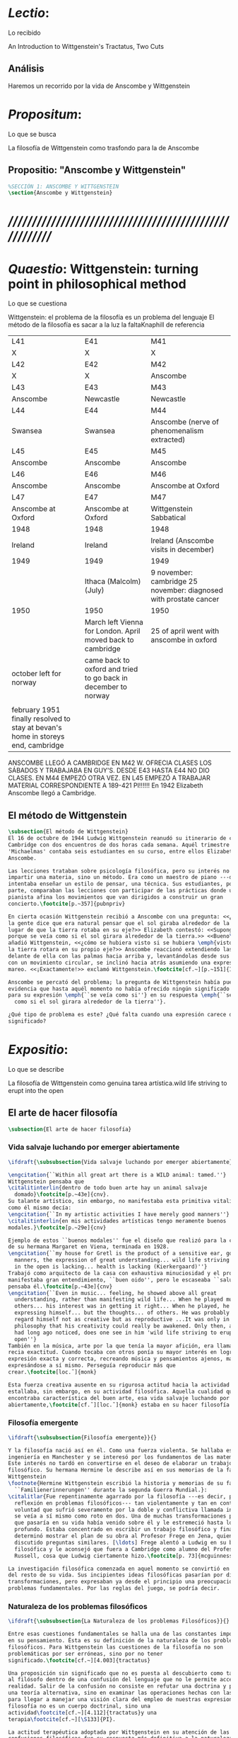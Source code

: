 #+PROPERTY: header-args:latex :tangle ../../tex/ch3/3_1.tex
# ------------------------------------------------------------------------------------

* /Lectio/: 
:DEFINITION:
Lo recibido
:END:
:BIBLIO:
An Introduction to Wittgenstein's Tractatus, Two Cuts
:END:
** Análisis
Haremos un recorrido por la vida de Anscombe y Wittgenstein

* /Propositum/:  
:DEFINITION:
Lo que se busca
:END:
:DESCRIPTION: 
La filosofía de Wittgenstein como trasfondo para la de Anscombe
:END:

** Propositio: "Anscombe y Wittgenstein"

#+BEGIN_SRC latex
%SECCIÓN 1: ANSCOMBE Y WITTGENSTEIN
\section{Anscombe y Wittgenstein}
#+END_SRC

* /////////////////////////////////////////////////////////
* /Quaestio/: Wittgenstein: turning point in philosophical method
:DEFINITION:
Lo que se cuestiona
:END:
:STATEMENT:
Wittgenstein: el problema de la filosofía es un problema del lenguaje
El método de la filosofía es sacar a la luz la faltaKnaphill de referencia
:END:
:Lent41-1951:
| L41                                                                              | E41                                                            | M41                                                               |
| X                                                                                | X                                                              | X                                                                 |
| L42                                                                              | E42                                                            | M42                                                               |
| X                                                                                | X                                                              | Anscombe                                                          |
| L43                                                                              | E43                                                            | M43                                                               |
| Anscombe                                                                         | Newcastle                                                      | Newcastle                                                         |
| L44                                                                              | E44                                                            | M44                                                               |
| Swansea                                                                          | Swansea                                                        | Anscombe (nerve of phenomenalism extracted)                       |
| L45                                                                              | E45                                                            | M45                                                               |
| Anscombe                                                                         | Anscombe                                                       | Anscombe                                                          |
| L46                                                                              | E46                                                            | M46                                                               |
| Anscombe                                                                         | Anscombe                                                       | Anscombe at Oxford                                                |
| L47                                                                              | E47                                                            | M47                                                               |
| Anscombe at Oxford                                                               | Anscombe at Oxford                                             | Wittgenstein Sabbatical                                           |
| 1948                                                                             | 1948                                                           | 1948                                                              |
| Ireland                                                                          | Ireland                                                        | Ireland (Anscombe visits in december)                             |
| 1949                                                                             | 1949                                                           | 1949                                                              |
|                                                                                  | Ithaca (Malcolm) (July)                                        | 9 november: cambridge 25 november: diagnosed with prostate cancer |
| 1950                                                                             | 1950                                                           | 1950                                                              |
|                                                                                  | March left Vienna for London. April moved back to cambridge    | 25 of april went with anscombe in oxford                          |
| october left for norway                                                          | came back to oxford and tried to go back in december to norway |                                                                   |
|                                                                                  |                                                                |                                                                   |
| february 1951 finally resolved to stay at bevan's home in storeys end, cambridge |                                                                |                                                                   |

ANSCOMBE LLEGÓ A CAMBRIDGE EN M42 W. OFRECIA CLASES LOS SÁBADOS Y TRABAJABA EN
GUY'S. DESDE E43 HASTA E44 NO DIO CLASES. EN M44 EMPEZÓ OTRA VEZ. EN L45 EMPEZÓ
A TRABAJAR MATERIAL CORRESPONDIENTE A 189-421 PI!!!!!!
En 1942 Elizabeth Anscombe llegó a Cambridge.

:END:

** El método de Wittgenstein
 #+BEGIN_SRC latex 
   \subsection{El método de Wittgenstein}
   El 16 de octubre de 1944 Ludwig Wittgenstein reanudó su itinerario de clases en
   Cambridge con dos encuentros de dos horas cada semana. Aquél trimestre
   'Michaelmas' contaba seis estudiantes en su curso, entre ellos Elizabeth
   Anscombe. 

   Las lecciones trataban sobre psicología filosófica, pero su interés no era
   impartir una materia, sino un método. Era como un maestro de piano ---decía---
   intentaba enseñar un estilo de pensar, una técnica. Sus estudiantes, por su
   parte, comparaban las lecciones con participar de las prácticas donde un buen
   pianista afina los movimientos que van dirigidos a construir un gran
   concierto.\footcite[p.~357]{pubnpriv}

   En cierta ocasión Wittgenstein recibió a Anscombe con una pregunta: <<¿Por qué
   la gente dice que era natural pensar que el sol giraba alrededor de la tierra en
   lugar de que la tierra rotaba en su eje?>> Elizabeth contestó: <<Supongo que
   porque se veía como si el sol girara alrededor de la tierra.>> <<Bueno\ldots>>,
   añadió Wittgenstein, <<¿cómo se hubiera visto si se hubiera \emph{visto} como si
   la tierra rotara en su propio eje?>> Anscombe reaccionó extendiendo las manos
   delante de ella con las palmas hacia arriba y, levantándolas desde sus rodillas
   con un movimiento circular, se inclinó hacia atrás asumiendo una expresión de
   mareo. <<¡Exactamente!>> exclamó Wittgenstein.\footcite[cf.~][p.~151]{IWT}

   Anscombe se percató del problema; la pregunta de Wittgenstein había puesto en
   evidencia que hasta aquél momento no había ofrecido ningún significado relevante
   para su expresión \emph{``se veía como si''} en su respuesta \emph{``se veía
     como si el sol girara alrededor de la tierra''}.

   ¿Qué tipo de problema es este? ¿Qué falta cuando una expresión carece de
   significado?
 #+END_SRC

* /Expositio/: 
:DEFINITION:
Lo que se describe
:END:
:STATEMENT:
La filosofía de Wittgenstein como genuina tarea artística.wild life striving to erupt
into the open
:END:

** El arte de hacer filosofía
 #+BEGIN_SRC latex 
   \subsection{El arte de hacer filosofía}
#+END_SRC

*** Vida salvaje luchando por emerger abiertamente
 #+BEGIN_SRC latex
   \ifdraft{\subsubsection{Vida salvaje luchando por emerger abiertamente}}{}

   \engcitation{``Within all great art there is a WILD animal: tamed.''}
   Wittgenstein pensaba que
   \citalitinterlin{dentro de todo buen arte hay un animal salvaje
     domado}\footcite[p.~43e]{cnv}. 
   Su talante artístico, sin embargo, no manifestaba esta primitiva vitalidad; o
   como él mismo decía:
   \engcitation{``In my artistic activities I have merely good manners''}
   \citalitinterlin{en mis actividades artísticas tengo meramente buenos
   modales.}\footcite[p.~29e]{cnv}

   Ejemplo de estos ``buenos modales'' fue el diseño que realizó para la casa
   de su hermana Margaret en Viena, terminada en 1928.
   \engcitation{``my house for Gretl is the product of a sensitive ear, good
     manners, the expression of great understanding... wild life striving to erupt
     in the open is lacking... health is lacking (Kierkergaard)''}
   Trabajó como arquitecto de la casa con exhaustiva minuciosidad y el producto
   manifestaba gran entendimiento, ``buen oido'', pero le escaseaba ``salud'',
   pensaba él.\footcite[p.~43e]{cnv}
   \engcitation{``Even in music... feeling, he showed above all great
     understanding, rather than manifesting wild life... When he played music with
     others... his interest was in getting it right... When he played, he was not
     expressing himself... but the thoughts... of others. He was probably right to
     regard himself not as creative but as reproductive ...It was only in
     philosophy that his creativity could really be awakened. Only then, as Russell
     had long ago noticed, does one see in him 'wild life striving to erupt in the
     open''}
   También en la música, arte por la que tenía la mayor afición, era llamativa su
   recia exactitud. Cuando tocaba con otros ponía su mayor interés en lograr una
   expresión exacta y correcta, recreando música y pensamientos ajenos, más que
   expresándose a sí mismo. Perseguía reproducir más que
   crear.\footcite[loc.˜]{monk}

   Esta fuerza creativa ausente en su rigurosa actitud hacia la actividad artística
   estallaba, sin embargo, en su actividad filosófica. Aquella cualidad que él
   encontraba característica del buen arte, esa vida salvaje luchando por emerger
   abiertamente,\footcite[cf.˜][loc.˜]{monk} estaba en su hacer filosofía.
  #+END_SRC

*** Filosofía emergente
  #+BEGIN_SRC latex 
    \ifdraft{\subsubsection{Filosofía emergente}}{}

    Y la filosofía nació así en él. Como una fuerza violenta. Se hallaba estudiando
    ingeniería en Manchester y se interesó por los fundamentos de las matemáticas.
    Este interés no tardó en convertirse en el deseo de elaborar un trabajo
    filosófico. Su hermana Hermine le describe así en sus memorias de la familia
    Wittgenstein
    \footnote{Hermine Wittgenstein escribió la historia y memorias de su familia
      ``Familienerinnerungen'' durante la segunda Guerra Mundial.}:
    \citalitlar{Fue repentinamente agarrado por la filosofía ---es decir, por la
      reflexión en problemas filosóficos--- tan violentamente y tan en contra de su
      voluntad que sufrió severamente por la doble y conflictiva llamada interior y
      se veía a sí mismo como roto en dos. Una de muchas transformaciones por las
      que pasaría en su vida había venido sobre él y le estremeció hasta lo más
      profundo. Estaba concentrado en escribir un trabajo filosófico y finalmente
      determinó mostrar el plan de su obra al Profesor Frege en Jena, quien había
      discutido preguntas similares. [\ldots] Frege alentó a Ludwig en su búsqueda
      filosófica y le aconsejó que fuera a Cambridge como alumno del Profesor
      Russell, cosa que Ludwig ciertamente hizo.\footcite[p. 73]{mcguinness}}

    La investigación filosófica comenzada en aquel momento se convirtió en la tarea
    del resto de su vida. Sus incipientes ideas filosóficas pasarían por diversas
    transformaciones, pero expresaban ya desde el principio una preocupación por los
    problemas fundamentales. Por las reglas del juego, se podría decir.
#+END_SRC

*** Naturaleza de los problemas filosóficos
#+BEGIN_SRC latex
  \ifdraft{\subsubsection{La Naturaleza de los problemas Filosóficos}}{}

  Entre esas cuestiones fundamentales se halla una de las constantes importantes
  en su pensamiento. Ésta es su definición de la naturaleza de los problemas
  filosóficos. Para Wittgenstein las cuestiones de la filosofía no son
  problemáticas por ser erróneas, sino por no tener
  significado.\footcite[cf.~][4.003]{tractatus}

  Una proposición sin significado que no es puesta al descubierto como tal atrapa
  al filósofo dentro de una confusión del lenguaje que no le permite acceder a la
  realidad. Salir de la confusión no consiste en refutar una doctrina y plantear
  una teoría alternativa, sino en examinar las operaciones hechas con las palabras
  para llegar a manejar una visión clara del empleo de nuestras expresiones. La
  filosofía no es un cuerpo doctrinal, sino una
  actividad\footcite[cf.~][4.112]{tractatus}y una
  terapia\footcite[cf.~][\S133]{PI}.

  La actitud terapéutica adoptada por Wittgenstein en su atención de las
  confusiones filosóficas fue su respuesta más definitiva a la naturaleza de estos
  problemas. Para ello halló los más eficaces remedios en sus investigaciones
  sobre el significado y el sentido del lenguaje.

  Ordinariamente tomamos parte en esta actividad humana que es el lenguaje.
  Jugamos el juego del lenguaje. ---¿Jugarlo es entenderlo?--- A la vista de
  Wittgenstein saltaban extraños problemas sobre las reglas de este juego;
  entonces no podía evitar escudriñarlas al
  detalle.\footcite[cf.~][loc.7099]{monk} En este análisis del lenguaje está la
  raíz de sus ideas sobre el sentido, el significado y la verdad.

  Durante su vida sostuvo dos grandes descripciones del significado. Originalmente
  describió el lenguaje como una imagen que representa el posible estado de las
  cosas en el mundo. En una segunda etapa se distanció de esta analogía para
  describir al lenguaje como una herramienta cuyo significado consiste en la suma
  de las múltiples semejanzas familiares que aparecen en los distintos usos para
  los cuales el lenguaje es empleado en la actividad humana. Dentro de la primera
  descripción una expresión sin significado es una cuyos elementos no componen una
  representación del posible estado de las cosas. Dentro de la segunda descripción
  una expresión sin significado resulta del empleo de una expresión propia de un
  ``juego del lenguaje'' fuera de su contexto.
#+END_SRC

*** Dos cortes en la filosofía
#+BEGIN_SRC latex
  \ifdraft{\subsubsection{Dos Cortes en la Filosofía}}{}

  Estas dos etapas del pensamiento de Wittgenstein son representadas por dos
  importantes tratados. El \emph{'Tractatus Logico\=/Philosophicus'}, publicado en
  1921, recoge sus esfuerzos por elaborar un gran tratado filosófico comenzados en
  1911 y culminados durante la Primera Guerra Mundial. El segundo,
  \emph{'Philosophische Untersuchungen'}, o \emph{'Investigaciones Filosóficas'},
  traducido por Anscombe y publicado posthumamente en 1953, fue elaborado a partir
  de múltiples manuscritos desarrollados por Wittgenstein desde su regreso a
  Cambridge en 1929 hasta su muerte en 1951. Ambas obras generaron un 'corte' en
  la historia de la filosofía, es decir, cambiaron el modo de hacer filosofía
  desde entonces.\footcite[cf.~][p.~181]{twocuts}

  Anscombe ofrece un análisis estos cambios de época generados por la influencia
  de Wittgenstein. Describe el esfuerzo de comprender cada libro tras su
  publicación, tarea complicada en ambos casos por la dificultad intrínseca de los
  tratados, ofuscada a su vez por los prejuicios filosóficos proyectados a cada
  obra por sus lectores. La presunción, por ejemplo, de que las
  \emph{'Investigaciones Filosóficas'} presenta una teoría del lenguaje ---quizás
  sobre cómo los sonidos se tornan en discursos significativos--- nos dejaría
  situados lejos de las preguntas que genuinamente ocupan a
  Wittgenstein.\footcite[cf.~][p.~183]{twocuts} Por otra parte la comprensión
  adecuada de su pensamiento y método trae consigo cierto efecto curativo.

  Para Anscombe Wittgenstein ataca el tipo de cosas que nos impiden llegar a
  concepciones verdaderas. La inclinación de los filósofos a manufacturar
  explicaciones o conexiones necesarias es una de esas cosas.


  Decir que necesariamente el triangulo es la figura rectilinea plana con el menor
  número de lados, por ejemplo, es un tipo de concepción de necesidad
  especializada e inocua; decir que necesariamente la continuidad espacio-temporal
  es el criterio de la identidad del cuerpo humano viviente y de la persona humana
  es un tipo de concepción de necesidad engañosa.

  la identidad del cuerpo humano viviente tiene que tener su criterio en
  'continuidad espacio-temporal', es decir 'continuidad espacio-temporal' de una
  forma humana en el flujo de la materia.

  la identidad tiene criterio o estándar por el cuál se juzga la identidad (Frege
  introduce el termino y Wittgenstein lo enfatiza) decir que el criterio es
  necesario es el error. Necesariamente el criterio tiene que ser o el criterio
  tiene que ser una verdad necesaria

  si e cuerpo humano tiene identidad, necesariamiente tiene continuidad
  espacio-temporal.

  es posible lo contrario? es posible el contraejemplo? decir un cuerpo humano con
  identidad sin continuidad espacio temporal o un cuerpo humano sin identidad con
  continuidad espacio temporal

  identidad es la relación de algo consigo mismo

  dos cuerpos humanos pueden tener la misma continuidad espacio temporal


  De hecho, ésta busqueda tiene las cosas al revés: en esta vida, la identidad es
  nuestro criterio para la continuidad espacio temporal relevante y no vice versa.

  Insistir en que deben haber necesidades de tipo absolutamente a priori que
  justifiquen nuestras aseveraciones no nos acerca a ver acertadamente la
  realidad.

  pero otros conceptos de necesidad son engañosos. Las discusiones sobre la
  identidad personal ilustran este concepto engañoso.

  Algunos piensan que la identidad de una persona humana es la identidad de un
  cuerpo humano viviente, y la identidad del cuerpo humano viviente tiene que
  tener su criterio en una `continuidad espacio-temporal'. Esto es
  insatisfactorio.

  Cómo puede éste o cualquier otro criterio sugerido cumplir la exigencia de que
  no sea logicamente posible que dos personas tales ambas satisfagan el criterio?

  De hecho, ésta busqueda tiene las cosas al revés: en esta vida, la identidad es
  nuestro criterio para la continuidad espacio temporal relevante y no vice versa.

  Es logicamente posible que dos personas distintas cumplan con cualquier tipo de
  criterio que podamos proponer. ¿Y qué pasa? ¿Por qué queremos algo para lo cual
  no pueda haber un contraejemplo?, y no simplemente algo para lo que no, o no
  normalmente, haya todavía ningún contraejemplo? En un mundo diferente, las cosas
  pueden ser diferentes. ¿Y qué pasa?

  Las necesidades dan cierta paz mental, pero el deseo de encontrar

  A juicio de Anscombe estudiando a Wittgenstein se puede encontrar una cura para
  la inclinación de los filósofos de manufacturar explicaciones o conexiones
  necesarias para justificar sus aseveraciónes.

  La descripción detallada de la distribución de parches de colores en un canvas
  no nos revela la imagen que está sobre él, aunque si dices: `pero está ahí
  \emph{también} la imagen. \emph{¿En qué consiste ésta?} Tiene que haber algo
  además de pintura en un canvas' ---te estás embarcando en una búsqueda ilusoria.
  El vasto número de cosas que conocemos y hacemos y con las que nos involucramos
  son como la imagen en el canvas. Los hechos acerca de nuestro conocer, nuestro
  hacer y nuestras preocupaciones son enormemente interesantes; pero necesidades
  de un tipo de absoluto a priori no pueden ser encontradas para justificar
  nuestras aseveraciones.

  Las cosas que Wittgenstein ataca ---éstas son impedimentos para una verdadera
  concepción o verdaderas concepciones. Es un impedimento para ver a la imagen, si
  estás golpeado por la convicción de que debes una de dos extraer la imagen desde
  la descripción del color de cada parche de pintura en una fina cuadrícula
  extendida sobre esta o que debes tener una teoría de lo que la imagen es aparte
  de lo que esa descripción describe.

  Si tu renuncias a ambas inclinaciones podrás llegar a ver a la pintura y en
  haciéndolo puedes encontrarte lleno de asombro.

  O, como Wittgenstein una vez lo dijera, puedes encontrarte a tí mismo 'caminando
  en una montaña de maravillas'


  % Para Ludwig Wittgenstein el método general adecuado de discutir los problemas
  % filosóficos era mostrar que la persona no ha provisto significado (o
  % referencia) para ciertos signos en sus expresiones.\footcite[cf. p. 151]{IWT}
  % Creía que el camino que lleva a formular estos problemas está frecuentemente
  % trazado por la mala comprensión de la lógica de nuestro lenguaje. Por tanto,
  % el modo de aclarar esta confusión consistía en identificar en el lenguaje el
  % límite de lo que expresa pensamiento; lo que queda al otro lado de esta
  % frontera es simplemente sinsentido. En otras palabras: \citalitinterlin{Lo que
  % \todo{traducción difícil. \emph{``What can be said at all''}} siquiera puede
  % ser dicho puede ser dicho claramente; y de lo que uno no puede hablar, de eso,
  % uno debe guardar silencio}. \footcite[prefacio]{tractatus} Con esta expresión
  % Wittgenstein resumía el significado del libro que recoge su esfuerzo para
  % resolver este problema de la filosofía: el \emph{'Tractatus
  % Logico\=/Philosophicus'}.

  % Elaboración del Tractatus
  % En el 14 empezó la guerra, en el 15 W. escribió a R. con sus intenciones de
  % hacer un tratado. En el 18 lo acabó. En el 19 envió el manuscrito a R. En el
  % 22
  % lo publicó.
#+END_SRC

** El gran tratado de Wittgenstein
#+BEGIN_SRC latex
      \subsection{El gran tratado de Wittgenstein}
      \ifdraft{\subsubsection{De Manchester a Cambridge}}{}

      \pnote{El propósito de recorrer el desarrollo que lleva al Tractatus es ofrecer
        un trasfondo a los puntos que resaltamos más adelante.}

      Los primeros esfuerzos de Wittgenstein por escribir una obra sobre filosofía
      habían comenzado en 1911. En otoño de ese año en lugar de continuar sus estudios
      de ingeniería en Manchester, determinó irse a Cambridge donde Bertrand Russell
      ofrecía sus lecciones.

      Asistió a un término de lecciones con Russell y al finalizar no estaba seguro de
      abandonar la ingeniería por la filosofía, se cuestionaba si verdaderamente tenía
      talento para ella. Consultó a su nuevo profesor al respecto y éste le pidió que
      escribiera algo para ayudarle a hacer un juicio.

      En enero de 1912 Wittgenstein regresó a Cambridge con un manuscrito que
      demostraba auténtica agudeza filosófica. Convencido de su gran capacidad,
      Russell alentó a Ludwig a continuar dedicándose a la filosofía. Este apoyo fue
      crucial para Wittgenstein, hecho puesto de manifiesto por el gran empeño con el
      que trabajó en sus estudios aquel curso. Al finalizar el termino Russell alegaba
      que Ludwig había aprendido todo lo que él podía enseñarle.\footcite[cap. 3 loc
      865]{monk}

      \ifdraft{\subsubsection{A Noruega a Resolver los problemas de la lógica}}{}
      Después de una temporada en Cambridge llena de eventos y desarrollos
      Wittgenstein anunció en septiembre de 1913 sus planes de retirarse para
      dedicarse exclusivamente a trabajar en resolver los problemas fundamentales de
      la lógica. Su idea era irse a Noruega, a algún lugar apartado, ya que pensaba
      que en Cambridge las interrupciones obstaculizarían su trabajo.\footcite[cap. 4
      loc 1844]{monk}

      \ifdraft{\subsubsection{La Gran Guerra}}{} El trabajo en Noruega fue escabroso.
      En el verano de 1914 interrumpió su tarea para tomar un receso en
      Viena.\footcite[cap. 5 loc 2154]{monk} Había planificado regresar a Noruega
      después del verano, sin embargo la tensión entre las potencias europeas,
      agravada desde el atentado de Sarajevo a finales de junio de aquel año, detonó
      en el estallido de la Gran Guerra. El 7 de agosto de 1914 Wittgenstein se
      enlistaba como voluntario al servicio militar. Sería en las trincheras donde
      culminaría su gran tratado filosófico.

      El 22 de octubre de 1915 Wittgenstein escribió a Russell desde el taller de
      artillería en Sokal, al norte de Lemberg, con lo que sería una primera versión
      de su libro.\footcite[cf. p.84]{cambridgeletters} Cuatro años más tarde, el 13
      de marzo, escribía a Russell desde Cassino donde se hallaba como prisionero de
      guerra en un campamento italiano\footcite[cf. p.268]{mcguinness}: 
      \citalitlar{He escrito un libro llamado ``Logisch-Philosophische Abhandlung''
        que contiene todo mi trabajo de los últimos seis años. Creo que finalmente
        he resuelto todos nuestros problemas. Esto puede sonar arrogante, pero no
        puedo evitar creerlo. Terminé el libro en agosto de 1918 y dos meses más
        tarde fui hecho 'Prigioniere'.\footcite[p.89]{cambridgeletters}}

        \ifdraft{\subsubsection{Aire de Misticismo}}{}
        En junio de aquel año logró enviar el manuscrito del libro a Russell por medio
        de John Maynard Keynes quien intervino con las autoridades italianas para
        permitir el envío seguro del texto\footcite[p.90 y 91]{cambridgeletters}. El 26
        de agosto de 1919 fue oficialmente liberado de sus funciones
        militares\footcite[p.277]{mcguinness} y en diciembre finalmente pudo encontrarse
        con Russell en la Haya. De aquel encuentro Russell escribe:
        \citalitlar{Había sentido un sabor a misticismo en su libro, pero me quedé
            asombrado cuando vi que se ha convertido en un completo místico. Lee a gente
            como Kierkergaard y Angelus Silesius, y ha contemplado seriamente el
            convertirse en un monje. Todo comenzó con ``Las variedades de la experiencia
            religiosa'' de William James y creció durante el invierno que pasó solo en
            Noruega antes de la guerra cuando casi se había vuelto loco. Luego, durante
            la guerra, algo curioso ocurrió. Estuvo de servicio en el pueblo de Tarnov
            en Galicia, y se encontró con una librería que parecía contener solamente
            postales. Sin embargo, entró y encontró que tenían un sólo libro: Los
            Evangelios abreviados de Tolstoy. Compró el libro simplemente porque no
            había otro. Lo leyó y releyó y desde entonces lo llevaba siempre consigo,
            estando bajo fuego y en todo momento. Aunque en su conjunto le gusta menos
            Tolstoy que Dostoeweski. Ha penetrado profundamente en místicos modos de
            pensar y sentir, aunque pienso que lo que le gusta del misticismo es su
            poder para hacerle dejar de pensar. No creo que realmente se haga monje, es
            una idea, no una intención. Su intención es ser profesor. Repartió todo su
            dinero entre sus hermanos y hermanas, pues encuentra que las posesiones
            terrenales son una carga. \footcite[p. 112]{cambridgeletters}}

        \ifdraft{\subsubsection{En busca de una experiencia religiosa}}{}
        Cuando Wittgenstein se enlistó en el ejercito para la guerra en 1914 tenía
        motivaciones más complejas que la defensa de su patria.\footcite[loc2276]{monk}
        Sentía que, de algún modo, la experiencia de encarar la muerte le haría mejor
        persona. Había leído sobre el valor espiritual de confrontarse con la muerte en
        ``Las variedades de la experiencia religiosa'':
        \citalitlar{No importa cuales sean las fragilidades de un hombre, si estuviera
            dispuesto a encarar la muerte, y más aún si la padece heroicamente, en el
            servicio que éste haya escogido, este hecho le consagra para
            siempre.\footcite[loc 2295]{monk}}

        Wittgenstein esperaba esta experiencia religiosa de la guerra.
        \citalitinterlin{Quizás}, escribía en su diario, \citalitinterlin{La cercanía de
            la muerte traerá luz a la vida. Dios me ilumine.}\footcite[loc2295]{monk}
        La guerra había coincidido con esta época en la que el deseo de convertirse en
        una persona diferente era más fuerte aún que su deseo de resolver los problemas
        fundamentales de la lógica.\footcite[loc2305]{monk}

        \ifdraft{\subsubsection{La Principal Contienda}}{}
        Esta transformación sorprendió a Russell en aquel encuentro en la Haya, pero
        además fue motivo de confusión en la tarea de entender el Tractatus. Cuando
        Russell recibió el manuscrito en agosto escribió a Wittgenstein cuestionando
        algunos puntos difíciles del texto. En su carta observaba: 
        \citalitlar{Estoy convencido de que estás en lo correcto en tu principal
            contienda, que las proposiciones lógicas son tautologías, las cuales no son
            verdad en el mismo modo que las proposiciones
            sustanciales.\footcite[p.96]{cambridgeletters}}

        Esta interpretación del texto se ajusta bien a la importancia que había tenido
        esta cuestión en las discusiones entre Russell y Wittgenstein. Así lo expresaba
        Russell en ``Introducción a la Filosofía Matemática'' publicado en mayo de aquel
        año: 
        \citalitlar{
            \todo{The importance of “tautology” for a definition of
            mathematics was pointed out to me by my former pupil Ludwig Wittgenstein,
            who was working on the problem. I do not know whether he has solved it, or
            even whether he is alive or dead.} 
            La importancia de la ``tautología'' para una definición de las
            matemáticas me fue señalada por mi ex-alumno Ludwig Wittgenstein, quien
            estaba trabajando en el problema. No sé si lo ha resuelto, o siquera si está
            vivo o muerto.\footcite[p.205]{introtomathphi}} 

        Sin embargo para el Tractatus la cuestión sobre las proposiciones lógicas como
        tautologías no es ya el tema principal, sino que enfatiza otra cuestión, así
        corrige Wittgenstein en su respuesta a la carta de Russell:
        \citalitlar{Ahora me temo que realmente no has captado mi principal contienda,
            para lo cual todo el asunto de las proposiciones lógicas es sólo corolario.
            El punto principal es la teoría sobre lo que puede ser expresado por
            proposiciones ---es decir, por el lenguaje--- (y, lo que viene a ser lo mismo,
            aquello que puede ser pensado) y lo que no puede ser expresado por medio de
            proposiciones, sino solamente mostrado; lo cual, creo, es el problema
            cardinal de la filosofía\ldots \footcite[p. 98]{cambridgeletters}}

        Esta respuesta de Wittgenstein no solo pone de manifiesto su cambio de enfoque,
        sino que ofrece una clave para introducirse en su obra. 

        %CUARTA CUESTIÓN: LA ``DOCTRINA'' DEL TRACTATUS
        %1. La filosofía como actividad
        %2. El pensamiento como representación
        %3. Los polos de verdad y falsedad de las proposiciones
        %4. La diferencia ente decir y mostrar
        \subsection{Las elucidaciones del Tractatus}
        \todo{Este párrafo resume los cuatro puntos del Tractatus que se desglosarán en
            los próximos párrafos} 
        Desde las proposiciones principales del Tractatus queda claro que el tema
        central del libro es la conexión entre el lenguaje, o el pensamiento, y la
        realidad.  
        \todo{1.Filosofía como actividad}
        En este nexo es donde la actividad filosófica ha de buscar esclarecer el
        pensamiento.
        \todo{2.El pensamiento como representación}
        La tesis básica sobre esta relación consiste en que las proposiciones, o su
        equivalente en la mente, son imágenes de los hechos.
        \todo{3.Las proposiciones como proyecciones con polos de verdad-falsedad}
        La proposición es la misma imagen tanto si es cierta como si es falsa, es decir,
        es la misma imagen sin importar que lo que se corresponde a ésta es el caso que
        es cierto o no. El mundo es la totalidad de los hechos, a saber, de lo
        equivalente en la realidad a las proposiciones verdaderas.
        \todo{4.La distinción entre el decir y el mostrar}
        Sólo las situaciones que pueden ser plasmadas en imágenes pueden ser afirmadas
        en proposiciones. Adicionalmente hay mucho que es inexpresable, lo cual no
        debemos intentar enunciar, sino más bien contemplar sin palabras.\footcite[cf.
        p.19]{IWT}

        \subsubsection{La filosofía como actividad}

        La filosofía es la actividad que tiene como objeto la clarificación lógica
        de los pensamientos.\footcite[4.112 p. 52]{tractatus} El problema de muchas de
        las proposiciones y preguntas que se han escrito acerca de asuntos filosóficos
        no es que sean falsas, sino carentes de significado. Wittgenstein continúa: 
        \citalitlar{4.003~En consecuencia no podemos dar respuesta a preguntas de este
            tipo, sino exponer su falta de sentido. Muchas cuestiones y proposiciones de
            los filósofos resultan del hecho de que no entendemos la lógica de nuestro
            lenguaje. (Son del mismo genero que la pregunta sobre si lo Bueno es más o
            menos idéntico a lo Bello). Y así no hay que sorprenderse ante el hecho de
            que los problemas más profundos realmente no son problemas.\footcite[4.003
            p. 45]{tractatus}} 

        Es así que el precipitado de la reflexión filosófica que el Tractatus recoge no
        pretende componer un cuerpo doctrinal articulado por proposiciones filosóficas,
        sino más bien ofrecer `elucidaciones' que sirven como etapas escalonadas y
        transitorias que al ser superadas conducen a ver el mundo correctamente. Este
        esfuerzo hace de pensamientos opacos e indistintos unos claros y con límites
        bien definidos.\footcite[cf. 4.112 y 6.54]{tractatus} 
        La posibilidad de llegar a una visión clara del mundo es fruto de la posibilidad
        de lograr aclarar la lógica del lenguaje. El lenguaje, a su vez, está compuesto
        de la totalidad de las proposiciones, y éstas, cuando tienen sentido,
        representan el pensamiento.\footcite[cf. 4 y 4.001]{tractatus} 
        Sin embargo, el mismo lenguaje que puede expresar el pensamiento lo disfraza:

        \citalitlar{4.002~El lenguaje disfraza el pensamiento; de tal manera que de la
            forma externa de sus ropajes uno no puede inferir la forma del pensamiento
            que estos revisten, porque la forma externa de la vestimenta esta elaborada
            con un propósito bastante distinto al de favorecer que la forma del cuerpo
            sea conocida.}

        El intento de llegar desde el lenguaje al pensamiento por medio de las
        proposiciones con significado es el esfuerzo por conocer una imagen de la
        realidad. El pensamiento es la imagen lógica de los hechos, en él se contiene la
        posibilidad del estado de las cosas que son pensadas y la totalidad de los
        pensamientos verdaderos es una imagen del mundo.\footcite[cf.][3 y
        3.001]{tractatus}

        \subsubsection{El pensamiento como representación}

        El pensamiento es representación de la realidad por la identidad existente entre
        la posibilidad de la estructura de una proposición y la posibilidad de la
        estructura un hecho:

        \citalitlar{Los objetos ---que son simples--- se combinan en situaciones
            elementales. El modo en el que se sujetan juntos en una situación tal es su
            estructura. Forma es la posibilidad de esa estructura. No todas las
            estructuras posibles son actuales: una que es actual es un `hecho
            elemental'. Nosotros formamos imágenes de los hechos, de hechos posibles
            ciertamente, pero algunos de ellos son actuales también. Una imagen consiste
            en sus elementos combinados en un modo específico. Al estar así presentan a
            los objetos denominados por ellos como combinados específicamente en ese
            mismo modo. La combinación de los elementos de la imagen ---la combinación
            siendo presentada--- se llama su estructura y su posibilidad se llama la
            forma de representación de la imagen.   
            Esta `forma de representación' es la posibilidad de que las cosas están
            combinadas como lo están los elementos de la imagen.
            \footnote{\cite[cf.][p.~171]{simplicity}; \cite[n.~2.15]{tractatus}}}

        La representación y los hechos tienen en común la forma lógica:
        \citalitlar{2.18~Lo que toda representación, de una forma cualquiera, debe tener
            en común con la realidad, de manera que pueda representarla ---cierta o
            falsamente--- de algún modo, es su forma lógica, esto es, la forma de la
            realidad.\footcite[p.34]{tractatus}}  

        \subsubsection{Las proposiciones como proyecciones con polos de verdad-falsedad}
        \todo{Añadir analogía sobre la verdad ---si es que no se va a usar en el próximo
        apartado---}
        La imagen de la realidad se convierte en proposición en el momento en que
        nosotros correlacionamos sus elementos con las cosas
        actuales.\footcite[cf.~][p.~73]{IWT}
        La condición de posibilidad de entablar dicha correlación es la relación interna
        entre los elementos de la imagen en una estructura con
        sentido.\footcite[cf.~][p.~68]{IWT}
        De este modo:
        \citalitlar{5.4733~Frege dice: Toda proposición legítimamente construida tiene
            que tener un sentido; y yo digo: Toda proposición posible está legítimamente
            construida, y si ésta no tiene sentido es sólo porque no hemos dado
            significado a alguna de sus partes constitutivas. (Incluso cuando pensemos
            que lo hemos hecho.)\footcite[p.~78]{tractatus}}

        La proposición expresa el pensamiento perceptiblemente por medio de signos.
        Usamos los signos de las proposiciones como proyecciones del estado de las cosas
        y las proposiciones son el signo proposicional en su relación proyectiva con el
        mundo. A la proposición le corresponde todo lo que le corresponde a la
        proyección, pero no lo que es proyectado, de tal modo, que la proposición no
        contiene aún su sentido, sino la posibilidad de expresarlo; la forma de su
        sentido, pero no su contenido.\footcite[cf.~][3.1,3.11-3.13]{tractatus} 

        La proposición no `contiene su sentido' porque la correlación la hacemos nosotros,
        al `pensar su sentido'. Hacemos esto cuando usamos los elementos de la
        proposición para representar los objetos cuya posible configuración estamos 
        reproduciendo en la disposición de los elementos de la proposición. Esto es lo
        que significa que la proposición sea llamada una imagen de la
        realidad.\footcite[cf.~][p.69]{IWT}  

        Toda proposición-imagen tiene dos acepciones. Puede ser una descripción de
        la existencia de una configuración de objetos o puede ser una descripción de la
        no-existencia de una configuración de objetos.\footcite[cf.~][p.~72]{IWT} 
        %Es una peculiaridad de la proyección el que de ésta y del método de proyección
        %se puede decir qué es lo que se está proyectando, sin que sea necesario que tal
        %cosa exista físicamente.\footcite[cf.~][p.~72]{IWT} 
        %La idea de la proyección es peculiarmente apta para explicar el carácter de una
        %proposición como teniendo sentido independientemente de los hechos, como
        %inteligible aún antes de que se sepa que es cierta; como algo que concierne lo
        %que se puede cuestionar sobre si es verdad, y saber lo que se pregunta antes de
        %conocer la respuesta.\footcite[cf.~][p.~73]{IWT}
        Esta doble acepción es el resultado de que la proposición-imagen puede ser una
        proyección hecha en sentido positivo o negativo.\footcite[cf.~][p.~74]{IWT} Esto
        queda ilustrado en una analogía:

        \citalitlar{4.463~La proposición, la imagen, el modelo, son en el sentido
            negativo como un cuerpo solido, que restringe el libre movimiento de otro:
            en el sentido positivo, son como un espacio limitado por una sustancia
            sólida, en la cual un cuerpo puede ser colocado.\footcite[p.~63]{tractatus}}

        De este modo toda proposición-imagen tiene dos polos; de verdad y de falsedad.
        Las tautologías y las contradicciones, por su parte, no son imagenes de la
        realidad ya que no representan ningún posible estado de las cosas. Así continúa
        la ilustración anterior:

        \citalitlar{4.463~Una tautología deja abierto para la realidad el total infinito
            del espacio lógico; una contradicción llena el total del espacio lógico no
            dejando ningún punto de él para la realidad. Así pues ninguna de las dos
            puede determinar la realidad de ningún modo.\footcite[p.~78]{tractatus}}

        La verdad de las proposiciones es posible, de las tautologías es cierta y de las
        contradicciones imposible. La tautología y la contradicción son los casos límite
        de la combinación de signos ---específicamente--- su
        disolución.\footcite[cf.~][4.464 y 4.466]{tractatus} Las tautologías son
        proposiciones sin sentido (carecen de polos de verdad y falsedad), su negación son
        las contradicciones. Los intentos de decir lo que sólo puede ser mostrado
        resultan en esto, en formaciones de palabras que carecen de sentido, es decir,
        son formaciones que parecen oraciones, cuyos componentes resultan no tener
        significado en esa forma de oración.\footcite[cf.~][p.~163~\S2]{IWT}.

        \subsubsection{La distinción entre el decir y el mostrar}
        La conexión entre las tautologías y aquello que no se puede decir, sino mostrar,
        es que éstas ---siendo proposiciones lógicas sin sentido--- muestran la 'lógica del
        mundo'.\footcite[cf.~][p.~163~\S3]{IWT}. Esta 'lógica del mundo' o 'de los
        hechos' es la que más prominentemente aparece en el Tractatus entre las cosas
        que no pueden ser dichas, sino mostradas. Esta lógica no solo se muestra en las
        tautologías, sino en todas las proposiciones. Queda exhibida en las proposiciones
        diciendo aquello que pueden decir. 

        La forma lógica no puede expresarse desde el lenguaje, pues es la forma del
        lenguaje mismo, se hace manifiesta en éste, no es representativa de los objetos
        y tampoco puede ser representada por signos, tiene que ser mostrada:
        \citalitlar{4.0312~La posibilidad de las proposiciones se basa en el principio de
            la representación de los objetos por medio de signos. Mi pensamiento
            fundamental es que las ``constantes lógicas'' no son representativas. Que la
            lógica de los hechos no puede ser representada.\footcite[p.~48]{tractatus}}

        La lógica es, por tanto, trascendental, no en el sentido de que las
        proposiciones sobre lógica afirmen verdades trascendentales, sino en que todas
        las proposiciones muestran algo que permea todo lo decible, pero es en sí mismo
        indecible.\footcite[cf.~][p.~166 \S2]{IWT}

        Otra cuestión notoria entre aquello que no puede ser dicho, sino mostrado es la
        cuestión acerca de la verdad del solipsismo. Los limites del mundo son los
        límites de la lógica, lo que no podemos pensar, no podemos pensarlo, y por tanto
        tampoco decirlo. Los límites de mi lenguaje significan los límites de mi
        mundo.\footcite[cf~.][5.6~y~5.61]{tractatus} De este modo:
        \citalitlar{5.62~[\ldots]Lo que el solipsismo \emph{significa}, es ciertamente
            correcto, sólo que no puede ser \emph{dicho}, pero se muestra a sí
            mismo. Que el mundo es \emph{mi} mundo, se muestra a sí mismo en el hecho
            de que los limites del lenguaje (de \emph{aquel} lenguaje que yo
            entiendo) significan los límites de mi
            mundo.\footcite[cf~.][p.~89]{tractatus}} 

        Así como la lógica del mundo y la verdad del solipsismo quedan mostradas,
        también, las verdades éticas y religiosas, aunque no expresables, se manifiestan
        a sí mismas en la vida. 

        Existe, por tanto lo inexpresable que se muestra a sí mismo, esto es lo
        místico.\footcite[cf.~][6.522]{tractatus}

        De la voluntad como sujeto de la ética no podemos
        hablar\footcite[cf.~][6.423]{tractatus}. El mundo es independiente de nuestra
        voluntad ya que no hay conexión lógica entre ésta y los hechos.
        La voluntad y la acción como fenómenos, por tanto, interesan sólo a la
        psicología.\footcite[cf.~][p.171 \S3]{IWT}

        El significado del mundo tiene que estar fuera del
        mundo\footcite[cf.~][6.41]{tractatus} y Dios no se revela \emph{en} el
        mundo\footcite[cf.~][6.432]{tractatus}. 
        Esto se sigue de la teoría de la representación; una proposición y su negación
        son ambas posibles, cuál es verdad es accidental.\footcite[cf.~][p.170 \S4]{IWT}
        Si hay un valor que valga la pena para el mundo tiene que estar fuera de lo que
        es el caso que es; lo que hace que el mundo tenga un valor no-accidental tiene
        que estar fuera de lo accidental, tiene que estar fuera del
        mundo.\footcite[cf.~][6.41]{tractatus} 

        Finalmente, aplicar el límite de lo que puede ser expresado a la actividad
        filosófica significa que:
        \citalitlar{6.53~El método correcto para la filosofía sería este. No decir nada
            excepto lo que pueda ser dicho, esto es, proposiciones de la ciencia
            natural, es decir, algo que no tiene nada que ver con la filosofía: y luego
            siempre, cuando alguien quiera decir algo metafísico, demostrarle que no ha
            logrado dar significado a ciertos signos en sus proposiciones. Este método
            sería insatisfactorio para la otra persona ---no tendría la impresión de que
            le estuviéramos enseñando filosofía--- pero este método sería el único
            estrictamente correcto.\footcite[p. 107--108]{tractatus}}
        \todo{Añadir como conclusión del resumen la finalidad ética del tratado.}

        \subsection{Formación filosófica de Elizabeth}
        \subsubsection{De Wittgenstein a Anscombe}
        En el 1929 Wittgenstein presentó el Tractatus Logico\=/Philosophicus como su
        tesis doctoral en Cambridge. Ese mismo año fue designado como profesor en
        ``Trinity College'', allí estaría hasta 1936.

        \subsubsection{Causalidad reflexiones iniciales de Anscombe}
        Por aquella época la joven Gertrude Elizabeth Margaret Anscombe, andaba buscando
        un buen argumento que demostrara que todo lo que existe tiene que tener una
        causa. ¿Por qué cuando algo ocurre estamos seguros de que tiene una causa? Nadie
        sabía darle una respuesta. Sin darse cuenta, se había despertado en Anscombe
        una pasión por la filosofía que le acompañaría el resto de su vida.

        El origen de su peculiar curiosidad por la causalidad se hallaba en una obra
        llamada `Teología Natural' escrita por un jesuita del siglo XIX. Había llegado a
        este libro motivada por su conversión a la Iglesia Católica ---fruto, a su vez,
        de lecturas hechas entre los doce y los quince---.\footcite[cf.~][p.~vii \S1]{M&PotM}
        El tratado presentaba un argumento sobre la existencia de la `Causa Primera' y
        como preliminar a éste ofrecía una demostración de un `principio de causalidad'
        según el cual todo cuanto existe tiene que tener una causa. Anscombe notó,
        escasamente escondido en una premisa, un presupuesto de la conclusión del propio
        argumento. Aquel ``petitio principii'' le pareció un simple descuido y resolvió,
        por tanto, escribir una versión mejorada de la demostración.
        Durante los siguientes dos o tres años produjo unas cinco versiones que le
        parecían satisfactorias, sin embargo eventualmente descubría que contenían la
        misma falacia, cada vez disimulada más astutamente.\footcite[cf.~][p.~vii
        \S2]{M&PotM} 

        \subsubsection{Oxford: La Percepción y el fenomenalismo de Price}
        Otra inquietud ocuparía sus reflexiones. Esta vez, como fruto de su lectura de
        `The Nature of Belief' de Martin D'Arcy, se interesó por el tema de la
        percepción. 
        \begin{revision}
        Estaba segura de que veía objetos, como paquetes de cigarrillos o tazas o\ldots
        cualquier cosa más o menos sustancial servía. Pero estaba más bien concentrada
        en artefactos, como los demás objetos de la vida urbana, y los primeros ejemplos
        mas naturales que le llamaron la atención fueron `madera' y el cielo. Lo segundo
        le golpeó en el centro porque andaba diciendo dogmáticamente que uno debe
        conocer la categoría del objeto del cual uno hablaba ---si era un color o un tipo
        de material, por ejemplo; eso pertenecía a la lógica del termino que uno estaba
        usando. No podía ser una cuestión de descubrimiento empírico el que algo
        perteneciera a una categoría distinta. El cielo la detuvo.

        Durante años ocupaba su tiempo, en cafeterías, por ejemplo, mirando fijamente
        objetos, diciendose a sí misma: 'Veo un paquete. ¿Pero qué veo realmente? ¿Cómo
        puedo decir que veo algo más que una extensión amarilla?

        Fue en las clases de Wittgenstein que el pensamiento central ``Tengo esto, y
        defino `amarillo' como esto'' fue efectivamente atacado. 

        En una ocasión en estas clases Wittgenstein estaba discutiendo la interpretación
        del letrero\footcite[p.~86~\S198]{PI}, y estallo en mi que el modo en que vas según éste es la
        interpretación final. 

        En otra ocasión salí con ``Pero todavía quiero decir: <<Azul esta ahí>>''.
        Wittgenstein respondió: <<Déjame pensar qué medicina necesitas\ldots>> <<Supón
        que tenemos la palabra `painy' ``(dolorante/doloreño)'', como una palabra para la
        propiedad de ciertas superficies>>. La medicina fue efectiva.
        Si dolorante fuera una palabra posible para una cualidad secundaria, ¿no podría
        el mismo motivo conducirme a decir: Dolorante esta aquí que lo que me condujo a
        decir azul está aquí? Mi expresión no significaba que ``azul'' es el nombre de
        esta sensación que estoy teniendo, ni cambié a ese pensamiento. 

        Durante años se le escapaba el tiempo mirando fijamente distintos
        objetos y cuestionandose: <<Veo este objeto, pero ¿qué estoy viendo
        realmente?>>.\footcite[cf.~][p.~viii \S1]{M&PotM}
        \end{revision}


        Después de graduarse de `Sydenham High School' en 1937, se matriculó en `St.
        Hugh's College'. Allí cursó `Literae Humaniores', el programa clásico de Oxford,
        compuesto por literatura clásica, historia y filosofía. Muy pronto se interesó
        por las lecciones de H. H. Price sobre percepción y fenomenalismo. De todos los
        que escuchó en Oxford fue quién le inspiró mayor respeto, no porque estuviera de
        acuerdo con lo que decía, sino porque hablaba de lo que había que hablar. El
        único libro suyo que le pareció realmente bueno fue ``Hume's Theory of the
        External World'' y lo leyó sin interrupción de principio a
        fin. Fue Price quien despertó en ella un intenso interés por el capítulo de Hume
        sobre ``Del escepticismo con respecto a los sentidos''.\footcite[cf.~][p.~viii
        \S1]{M&PotM} El desempeño de Anscombe en las pruebas finales en `St. Hugh's'
        manifestó su clara preferencia por la filosofía. Fue premiada con honores de
        primera clase aún cuando su desempeño en las pruebas de historia fue bastante
        menos que espectacular\footcite[p.~3~\S1]{teichmann}.

        \subsubsection{En Cambrdige con Wittgenstein}
        ANSCOMBE LLEGÓ A CAMBRIDGE EN M42 W. OFRECIA CLASES LOS SÁBADOS Y TRABAJABA EN
        GUY'S. DESDE E43 HASTA E44 NO DIO CLASES. EN M44 EMPEZÓ OTRA VEZ. EN L45 EMPEZÓ
        A TRABAJAR MATERIAL CORRESPONDIENTE A 189-421 PI!!!!!!

        1. Wittgenstein está en época de transición.
        \begin{verbatim}
        Philosophical Investigations:
        --Undertake an investigation, leading, not to the construction of new and
        surprising theories or explanations, but the examination of our life with
        language. This is a grammatical investigation PI~\S90 
        --The ideas of explanation and discovery are misleading and inappropiate when
        applied to questions like: what is meaning?
        --We feel as if we had to repair a spider web with our fingers PI~\s106
        --PI~\S129
        --By putting details together in the right way or by using a new analogy or
        comparison to prompt us to see our practice of using language in a new light, we
        find that we achieve the understanding that we thought would only come with the
        construction of an explanatory account. RFGB, p.30
        --Philosopher's questions must be treated like an illness is treated. PI~\S133
        and \S255.
        --The aim of grammatical investigations is perspicious representation PI~\S122
        --Meaning is use.
        --The question of a philosopher is: how do I go about this?
        \end{verbatim}


        \begin{revision}
        What marks the transition from early to later Wittgenstein can be summed up as
        the total rejection of dogmatism, i.e., as the working out of all the
        consequences of this rejection. The move from the realm of logic to that of
        ordinary language as the center of the philosopher's attention; from an emphasis
        on definition and analysis to ‘family resemblance’ and ‘language-games’; and
        from systematic philosophical writing to an aphoristic style—all have to do with
        this transition towards anti-dogmatism in its extreme. It is in the
        Philosophical Investigations that the working out of the transitions comes to
        culmination. Other writings of the same period, though, manifest the same
        anti-dogmatic stance, as it is applied, e.g., to the philosophy of mathematics
        or to philosophical psychology.
        \end{revision}


        \begin{revision}
        Philosophical Investigations was published posthumously in 1953. It was edited
        by G. E. M. Anscombe and Rush Rhees and translated by Anscombe. It comprised two
        parts. Part I, consisting of 693 numbered paragraphs, was ready for printing in
        1946, but rescinded from the publisher by Wittgenstein. Part II was added on by
        the editors, trustees of his Nachlass. 
        \end{revision}

        \begin{revision}
        “For a large class of cases of the employment of the word ‘meaning’—though not
        for all—this way can be explained in this way: the meaning of a word is its use
        in the language” (PI 43). This basic statement is what underlies the change of
        perspective most typical of the later phase of Wittgenstein's thought: a change
        from a conception of meaning as representation to a view which looks to use as
        the crux of the investigation. 
        \end{revision}

        2. La metodología terapéutica y franca de Wittgenstein fue liberadora
        \begin{revision}


        En 1941 Anscombe se graduó de St. Hugh's College en Oxford y el siguiente año se
        trasladó a Cambridge para sus estudios de posgrado en Newnham College. Cuando
        Wittgenstein regresó a Cambridge en 1944 Anscombe asistió a sus lecciones con
        entusiasmo. Incluso cuando se le concedió una beca de investigación en
        Somerville College en 1946 y regresó a Oxford, todavía durante aquel año y el
        siguiente, viajaba una vez a la semana a Cambridge para encontrarse con
        Wittgenstein.  

        El método terapeútico de Wittgenstein tuvo éxito en liberarla de confusiones
        filosóficas donde otras metodologíás mas teoréticas habían fallado. En sus
        estudios en St. Hugh's escuchaba a Price.....
        \end{revision}


        %El Tractatus Logico-Philosophicus fue publicado en el 1922 y ciertamente causó
        %un impacto en el modo de hacer filosofía. Anscombe emplea la idea de ``corte''
        %de Boguslaw Wolniewicz para describir el cambio causado por Wittgenstein. Este
        %corte efectuado en la historia de la filosofía por el Tractatus fue atestiguado
        %por un filósofo austriaco que describió a Anscombe el efecto cataclísmico
        %suscitado narrando cómo profesores largamente consolidados se deshacían de sus
        %viejos libros; la tarea consistía ahora en hacer filosofía en el modo indicado
        %por el Tractatus y el primer paso era, ciertamente, entenderlo.
        %\footcite[p.181]{twocuts} 


        %Este modo de criticar una proposición desvelando que no expresa un pensamiento
        %verdadero ilustra los principios propuestos en el \emph{Tractatus} y recuerda
        %una de sus tesis más conocidas: 

        %En el prefacio de las Investigaciones Filosóficas, con fecha de enero de 1945
        %Wittgenstein dice que los pensamientos que publica en el libro son el
        %precipitado de invetigaciones filosóficas que le han ocupado durante los pasados
        %16 años. En enero 1929 Wittgenstein estaba regresando a Cambridge.

        %En 1953 fue publicado el texto de las investigaciones filosóficas

        %En 1982 Anscombe afirma que el con el segundo corte causado por las
        %investigaciones filosóficas el proceso analogo al ocurrido con el tractatus
        %apenas ha comenzado.

        %El 29 de abril de 1951 murió en Cambridge. 
        %\begin{revision}
        %En ocasiones como esta la
        %discusión con Wittgenstein llevaba a Anscombe a afirmaciones para las cuales no
        %podía ofrecer mejor significado que los sugeridos por concepciones ingenuas. Una
        %concepción así no es otra cosa que ausencia de pensamiento, pero su falta de
        %significado no es evidente, sino que requiere de la fuerza de un `Copérnico'
        %para ponerla en cuestión efectivamente.\footcite[cf. 151]{IWT} 
        %\end{revision}

        %\begin{revision}
        %En lo concerniente a la filosofía, Wittgenstein siempre tendía a escudriñar las
        %reglas del juego, más que jugarlo. 
        %Anscombe encontró en la filosofía analítica ---en el método de Wittgenstein---
        %un método liberador, que le permitió involucrarse en el 'juego' de la filosofía
        %con enérgica fortaleza. 
        %\end{revision}

        Anscombe conoció a Wittgenstein en los años culminantes de su pensamiento
        filosófico. Comenzó a asistir a sus lecciones en el trimestre 'michaelmas' de
        1942. Eran unos diez estudiantes en clase, y la materia discutida era sobre los
        fundamentos de las matemáticas. En abril de 1943 Wittgenstein interrumpió sus
        clases para unirse a los esfuerzos por atender los daños de la Segunda Guerra
        Mundial trabajando en 'Guy's Hospital' en Newscastle. Regresó a Cambridge en
        octubre de 1944 y el 16 del mismo mes reanudó sus lecciones con seis
        estudiantes, Anscombe entre ellos. Los temas trabajados en estas lecciones son
        correspondientes con los números \S189--\S241 de 'Philosophical Investigations'.
        En el curso 1945--1946 Elizabeth asistió junto a otros dieciocho estudiantes a
        lecciones sobre filosofía de la psicología. El curso de 1946--1947 fue el último
        término de lecciones ofrecidas por Wittgenstein en Cambridge antes de su retiro
        en octubre de 1947. Durante ese curso le dedicó una tarde a la semana a Anscombe
        y W. A. Hijab en lecciones sobre filosofía de la religión.

        Al comienzo de sus lecciones en 1944 Wittgenstein escribía a su amigo Rush Rhees:
        \citalitinterlin{
            \ldots mis clases no han ido tan mal. Thouless esta asistiendo, y una mujer, 
            'Mrs so and so'
            que se llama a sí misma 
            'Miss Anscombe',
            que ciertamente es inteligente, aunque no del calibre de Kreisel.
            \footcite[p.~371]{cambridgeletters}
        }
        Un año mas tarde escribía a Norman Malcolm:
        \citalitinterlin{
            \ldots mi clase ahora es bastante grande, 19 personas. \ldots Smythies esta
            viniendo, y una mujer que es muy buena, es decir, más que solamente
            inteligente\ldots 
            \footcite[p.~388]{cambridgeletters}
        }
        Aquellos años no sólo creció en Wittgenstein la apreciación de la capacidad de
        Anscombe, sino que se afianzó entre ellos una estrecha amistad. 

        La influencia de Wittgenstein fue decisiva para el desarrollo filosófico de
        Elizabeth. Las lecciones con Wittgenstein eran directas y con franqueza. Esta
        metodología carente de cualquier parafernalia era inquietante para algunos,
        inspiradora para otros, pero fue tremendamente liberadora para
        ella.\footcite[loc 9853 Chapter 4, Section 24, \S5]{monk} Esta libertad
        quedaba demostrada en que Anscombe no se contentaba con repetir lo que decía
        Wittgenstein, sino que pensaba por sí misma; en esto precisamente era más fiel
        al espíritu de la filosofía que había aprendido de él. Sobre esta relación,
        Phillipa Foot, amiga de ambos, cuenta que durante mucho tiempo sostuvo
        objeciones a las afirmaciones de Wittgenstein, eventualmente, un comentario de
        Norman Malcom la hizo pensar que podía haber valor en lo que Wittgenstein decía.
        Cuestionó entonces a Anscombe: 
        ``¿Por qué no me dijiste?'', ella le contestó: ``Porque es importante que uno
        tenga sus resistencias''. Anscombe evidentemente pensaba ---continúa Foot: 
        \citalitlar{
            que un largo periodo de vigorosa objeción era la mejor manera de entender a
            Wittgenstein. Aun cuando era su amiga cercana y albacea literaria, y una de
            los primeros en reconocer su grandeza, nada podía ser más lejano de su
            carácter y modo de pensamiento que el discipulado.\footcite[p.~4]{teichmann}
        }


        \pnote{introducir algunos contrastes y relaciones entre Anscombe y Wittgenstein
            para explicar la incursión en la vida/pensamiento de W.}

        \subsection{Wittgenstein y la fe}
        \todo{En casa de Anscombe, hablando de la fe}
        \todo{From IWT: la verdad de la teoría de la imagen sería el fin de la teología
            natural} 
        \todo{Inquietud respecto del esfuerzo de explicar racionalmente la fe} 
        \todo{Necesidad de contexto}

        \begin{revision}
        Es una gran bendición para mi poder trabajar hoy. ¡Pero cuán fácilmente olvido
        todas mis bendiciones!
        Estoy leyendo: ``Y ningún hombre puede decir Jesús es el Señor, sino el Espíritu
        Santo.''(1Co 3) Y es cierto: Yo no puedo llamarlo \emph{Señor}; porque eso no me
        dice absolutamente nada. Sí podría llamarlo 'el ejemplo por excelencia', 'Dios'
        incluso o quizás: puedo entenderlo cuando es llamado de ese modo; pero Yo no
        puedo pronunciar la palabra ``Señor'' significativamente. \emph{Porque yo no
        creo} que el vendrá a juzgarme; porque \emph{eso} no me dice nada. Y sólo me
        diría algo si yo viviera de un modo considerablemente distinto.

        ¿Qué me hace inclinarme incluso a mi a creer en la resurrección de Cristo?
        Entretengo la idea por así decirlo. ---Si él no ha resucitado de los muertos,
        entonces se descompuso en la tumba como cualquier otro ser humano. \emph{Esta
        muerto y descompuesto.} En ese caso es un maestro, como cualquier otro y
        entonces ya no puede \emph{ayudar} más; y estamos una vez más huérfanos y solos.
        Y tengo que arreglármelas con la sabiduría y la especulación. Es como si
        estuvieramos en un infierno, en el que solo podemos soñar y estamos dejados
        fuera del cielo, atrapados bajo el techo, diriamos. Pero si REALMENTE voy a ser
        redimido, ---necesito \emph{certeza}--- no sabiduría, sueños, especulación--- y
        esta certeza es la fe. Y fe es fe en lo que mi \emph{corazón}, mi \emph{alma},
        necesita, no mi intelecto especulativo. Pues mi alma, con sus pasiones, con su
        carne y sangre, diría, tiene que ser redimida, no mi mente abstracta. Quizás uno
        podría decir: Sólo el \emph{amor} puede creer la Resurrección. O: es el
        \emph{amor} lo que cree la Resurrección. Uno puede decir: el amor redentor cree
        incluso en la Resurrección; se sostiene firme incluso hasta la Resurrección. Lo
        que lucha con la duda es, por decirlo de algún modo, la redención. Sostenerse
        firmemente en esto tiene que ser mantenerse firme en esta creencia. Así esto
        significa: primero se redimido y sujétate firmemente de tu redención (sostente en tu
        redención) --- entonces veras que a lo que te estás sujetando es a esta
        creencia. Así que esto sólo puede ocurrir si ya no te sujetas de esta tierra,
        sino que te suspendes desde el cielo. Entonces \emph{todo} es distinto y 'no
        será sorpresa' el que puedas hacer entonces lo que ahora no puedes. (Es verdad
        que alguien que está suspendido se ve como alguien que está de pie, pero la
        interacción de fuerzas dentro de él es sin embargo una completamente distinta, y
        de ahí que sea capaz de hacer cosas bastante distintas de las que puede hacer
        alguien que está de pie). (Culture and Value p.38-39 MS 120 108 c: 12.12.1937)
        \end{revision}
  #+END_SRC
* /Disputatio/
:DEFINITION:
Lo problemático
:END:

* /Solutio/
:DEFINITION:
La salida o desenrredo
:END:

* /In testimonium/
:DEFINITION:
Lo relacionado con el tesimonio
:END:


* [Local Variables]
# Local Variables:
# mode: org
# mode: auto-fill
# word-wrap:t
# truncate-lines: t
# org-hide-emphasis-markers: t
# End:

